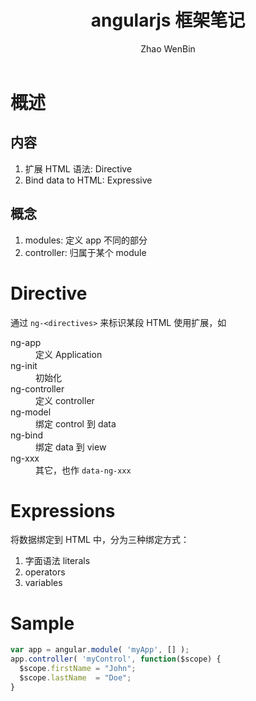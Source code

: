 #+TITLE: angularjs 框架笔记
#+AUTHOR: Zhao WenBin

* 概述

** 内容

1. 扩展 HTML 语法: Directive
2. Bind data to HTML: Expressive

** 概念

1. modules: 定义 app 不同的部分
2. controller: 归属于某个 module


* Directive

通过 =ng-<directives>= 来标识某段 HTML 使用扩展，如

- ng-app :: 定义 Application
- ng-init :: 初始化
- ng-controller :: 定义 controller
- ng-model :: 绑定 control 到 data
- ng-bind :: 绑定 data 到 view
- ng-xxx :: 其它，也作 =data-ng-xxx=

* Expressions

将数据绑定到 HTML 中，分为三种绑定方式：

1. 字面语法 literals
2. operators
3. variables


* Sample

#+BEGIN_SRC javascript
var app = angular.module( 'myApp', [] );
app.controller( 'myControl', function($scope) {
  $scope.firstName = "John";
  $scope.lastName  = "Doe";
}
#+END_SRC
